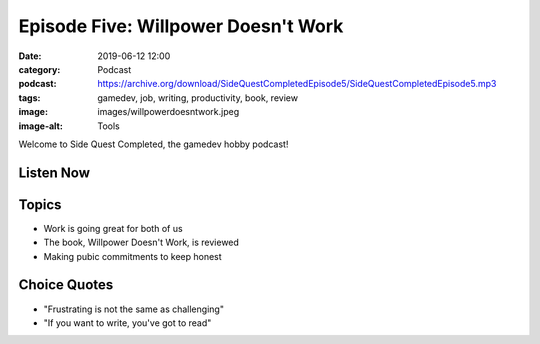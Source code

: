 Episode Five: Willpower Doesn't Work
####################################
:date: 2019-06-12 12:00
:category: Podcast
:podcast: https://archive.org/download/SideQuestCompletedEpisode5/SideQuestCompletedEpisode5.mp3
:tags: gamedev, job, writing, productivity, book, review
:image: images/willpowerdoesntwork.jpeg
:image-alt: Tools

Welcome to Side Quest Completed, the gamedev hobby podcast!

Listen Now
----------
.. podcast:: SideQuestCompletedEpisode5

Topics
------
- Work is going great for both of us
- The book, Willpower Doesn't Work, is reviewed
- Making pubic commitments to keep honest

Choice Quotes
-------------
- "Frustrating is not the same as challenging"
- "If you want to write, you've got to read"

.. _Calvin Spealman: http://www.ironfroggy.com
